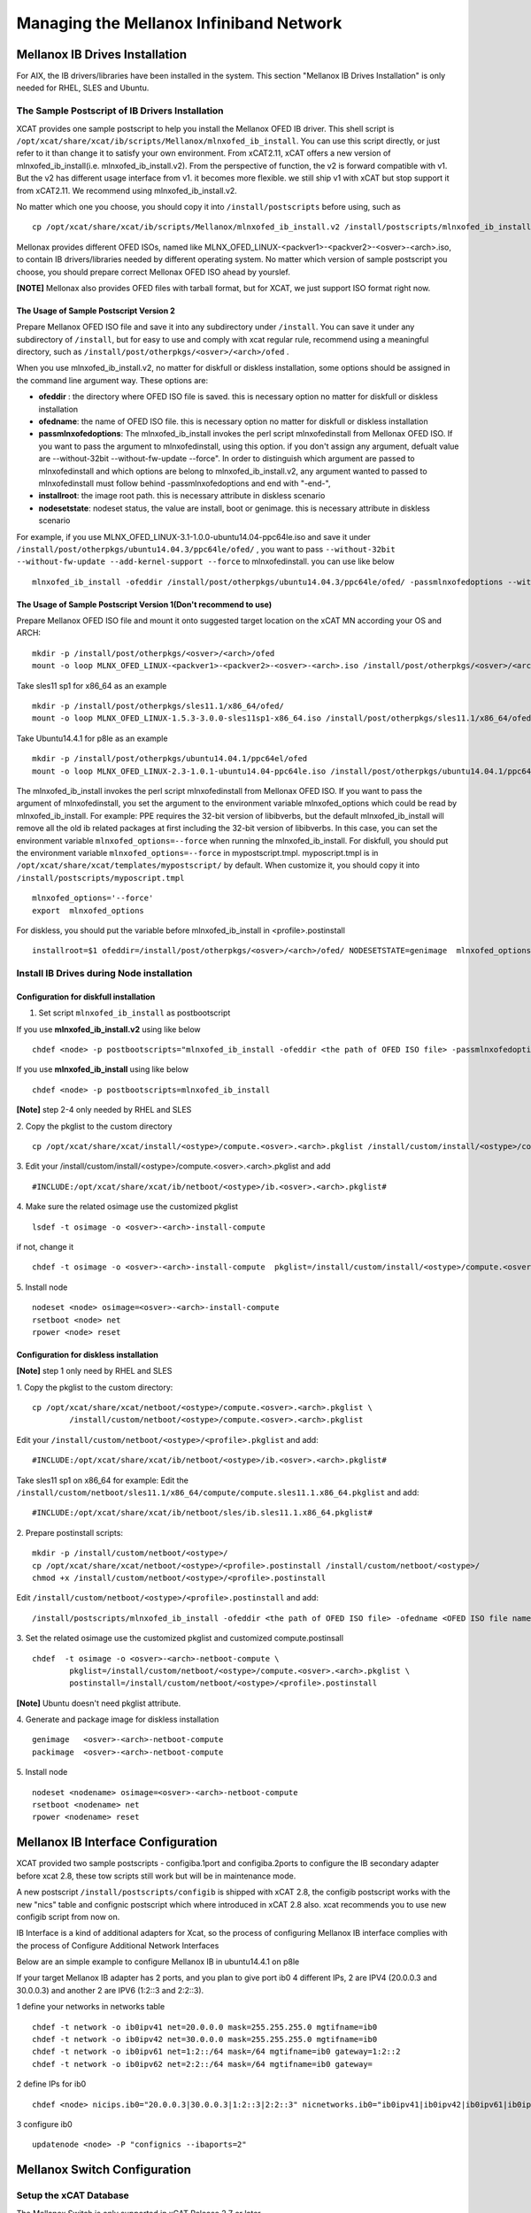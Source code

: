 Managing the Mellanox Infiniband Network
========================================

Mellanox IB Drives Installation
-------------------------------

For AIX, the IB drivers/libraries have been installed in the system. This section "Mellanox IB Drives Installation" is only needed for RHEL, SLES and Ubuntu.

The Sample Postscript of IB Drivers Installation
^^^^^^^^^^^^^^^^^^^^^^^^^^^^^^^^^^^^^^^^^^^^

XCAT provides one sample postscript to help you install the Mellanox OFED IB driver. This shell script is ``/opt/xcat/share/xcat/ib/scripts/Mellanox/mlnxofed_ib_install``. You can use this script directly, or just refer to it than change it to satisfy your own environment. From xCAT2.11, xCAT offers a new version of mlnxofed_ib_install(i.e. mlnxofed_ib_install.v2).  From the perspective of function, the v2 is forward compatible with v1. But the v2 has different usage interface from v1. it becomes more flexible. we still ship v1 with xCAT but stop support it from xCAT2.11. We recommend using mlnxofed_ib_install.v2.

No matter which one you choose, you should copy it into ``/install/postscripts`` before using, such as
::
	cp /opt/xcat/share/xcat/ib/scripts/Mellanox/mlnxofed_ib_install.v2 /install/postscripts/mlnxofed_ib_install
	

Mellonax provides different OFED ISOs, named like MLNX_OFED_LINUX-<packver1>-<packver2>-<osver>-<arch>.iso, to contain IB drivers/libraries needed by different operating system. No matter which version of sample postscript you choose, you should prepare correct Mellonax OFED ISO ahead by yourslef. 

**[NOTE]** Mellonax also provides OFED files with tarball format, but for XCAT, we just support ISO format right now.  
	
The Usage of Sample Postscript Version 2
""""""""""""""""""""""""""""""""""""""""

Prepare Mellanox OFED ISO file and save it into any subdirectory under ``/install``. You can save it under any subdirectory of ``/install``, but for easy to use and comply with xcat regular rule, recommend using a meaningful directory, such as ``/install/post/otherpkgs/<osver>/<arch>/ofed`` .

When you use mlnxofed_ib_install.v2, no matter for diskfull or diskless installation, some options should be assigned in the command line argument way.
These options are:

* **ofeddir** : the directory where OFED ISO file is saved. this is necessary option no matter for diskfull or diskless installation
* **ofedname**: the name of OFED ISO file. this is necessary option no matter for diskfull or diskless installation
* **passmlnxofedoptions**: The mlnxofed_ib_install invokes the perl script mlnxofedinstall from Mellonax OFED ISO. If you want to pass the argument to mlnxofedinstall, using this option. if you don't assign any argument, defualt value are --without-32bit --without-fw-update --force". In order to distinguish which argument are passed to mlnxofedinstall and which options are belong to mlnxofed_ib_install.v2, any argument wanted to passed to mlnxofedinstall must follow behind -passmlnxofedoptions and end with "-end-",
* **installroot**: the image root path. this is necessary attribute in diskless scenario
* **nodesetstate**: nodeset status, the value are install, boot or genimage. this is necessary attribute in diskless scenario

For example, if you use MLNX_OFED_LINUX-3.1-1.0.0-ubuntu14.04-ppc64le.iso and save it under ``/install/post/otherpkgs/ubuntu14.04.3/ppc64le/ofed/`` , you want to pass ``--without-32bit --without-fw-update --add-kernel-support --force`` to mlnxofedinstall. you can use like below
::
    mlnxofed_ib_install -ofeddir /install/post/otherpkgs/ubuntu14.04.3/ppc64le/ofed/ -passmlnxofedoptions --without-32bit --without-fw-update --add-kernel-support --force -end- -ofedname MLNX_OFED_LINUX-3.1-1.0.0-ubuntu14.04-ppc64le.iso


The Usage of Sample Postscript Version 1(Don't recommend to use)
""""""""""""""""""""""""""""""""""""""""""""""""""""""""""""""""

Prepare Mellanox OFED ISO file and mount it onto suggested target location on the xCAT MN according your OS and ARCH:
::
    mkdir -p /install/post/otherpkgs/<osver>/<arch>/ofed
    mount -o loop MLNX_OFED_LINUX-<packver1>-<packver2>-<osver>-<arch>.iso /install/post/otherpkgs/<osver>/<arch>/ofed

Take sles11 sp1 for x86_64 as an example
::
	mkdir -p /install/post/otherpkgs/sles11.1/x86_64/ofed/
	mount -o loop MLNX_OFED_LINUX-1.5.3-3.0.0-sles11sp1-x86_64.iso /install/post/otherpkgs/sles11.1/x86_64/ofed/
		
Take Ubuntu14.4.1 for p8le as an example
::
	mkdir -p /install/post/otherpkgs/ubuntu14.04.1/ppc64el/ofed
	mount -o loop MLNX_OFED_LINUX-2.3-1.0.1-ubuntu14.04-ppc64le.iso /install/post/otherpkgs/ubuntu14.04.1/ppc64el/ofed

	
The mlnxofed_ib_install invokes the perl script mlnxofedinstall from Mellonax OFED ISO. If you want to pass the argument of mlnxofedinstall, you set the argument to the environment variable mlnxofed_options which could be read by mlnxofed_ib_install. For example: PPE requires the 32-bit version of libibverbs, but the default mlnxofed_ib_install will remove all the old ib related packages at first including the 32-bit version of libibverbs. In this case, you can set the environment variable ``mlnxofed_options=--force`` when running the mlnxofed_ib_install. For diskfull, you should put the environment variable ``mlnxofed_options=--force`` in mypostscript.tmpl. myposcript.tmpl is in ``/opt/xcat/share/xcat/templates/mypostscript/`` by default. When customize it, you should copy it into ``/install/postscripts/myposcript.tmpl``
::
	mlnxofed_options='--force'
	export  mlnxofed_options
	
For diskless, you should put the variable before mlnxofed_ib_install in <profile>.postinstall
::
	installroot=$1 ofeddir=/install/post/otherpkgs/<osver>/<arch>/ofed/ NODESETSTATE=genimage  mlnxofed_options=--force /install/postscripts/mlnxofed_ib_install

	
Install IB Drives during Node installation
^^^^^^^^^^^^^^^^^^^^^^^^^^^^^^^^^^^^^^^^^^

Configuration for diskfull installation
"""""""""""""""""""""""""""""""""""""""
1. Set script ``mlnxofed_ib_install`` as postbootscript

If you use **mlnxofed_ib_install.v2** using like below
::
	chdef <node> -p postbootscripts="mlnxofed_ib_install -ofeddir <the path of OFED ISO file> -passmlnxofedoptions <the args passed to mlnx> -end- -ofedname <OFED ISO file name>" 

If you use **mlnxofed_ib_install** using like below
::
	chdef <node> -p postbootscripts=mlnxofed_ib_install
	
**[Note]** step 2-4 only needed by RHEL and SLES

2. Copy the pkglist to the custom directory
::
	cp /opt/xcat/share/xcat/install/<ostype>/compute.<osver>.<arch>.pkglist /install/custom/install/<ostype>/compute.<osver>.<arch>.pkglist

3. Edit your /install/custom/install/<ostype>/compute.<osver>.<arch>.pkglist and add
::
	#INCLUDE:/opt/xcat/share/xcat/ib/netboot/<ostype>/ib.<osver>.<arch>.pkglist#

4. Make sure the related osimage use the customized pkglist
::
	lsdef -t osimage -o <osver>-<arch>-install-compute

if not, change it
::
	chdef -t osimage -o <osver>-<arch>-install-compute  pkglist=/install/custom/install/<ostype>/compute.<osver>.<arch>.pkglist

5. Install node
::
	nodeset <node> osimage=<osver>-<arch>-install-compute
	rsetboot <node> net
	rpower <node> reset

Configuration for diskless installation
"""""""""""""""""""""""""""""""""""""""

**[Note]** step 1 only need by RHEL and SLES

1. Copy the pkglist to the custom directory:
::
	cp /opt/xcat/share/xcat/netboot/<ostype>/compute.<osver>.<arch>.pkglist \
		/install/custom/netboot/<ostype>/compute.<osver>.<arch>.pkglist

Edit your ``/install/custom/netboot/<ostype>/<profile>.pkglist`` and add:
::
	#INCLUDE:/opt/xcat/share/xcat/ib/netboot/<ostype>/ib.<osver>.<arch>.pkglist#

Take sles11 sp1 on x86_64 for example:
Edit the ``/install/custom/netboot/sles11.1/x86_64/compute/compute.sles11.1.x86_64.pkglist`` and add:
::
	#INCLUDE:/opt/xcat/share/xcat/ib/netboot/sles/ib.sles11.1.x86_64.pkglist#

2. Prepare postinstall scripts:
::
	mkdir -p /install/custom/netboot/<ostype>/
	cp /opt/xcat/share/xcat/netboot/<ostype>/<profile>.postinstall /install/custom/netboot/<ostype>/
	chmod +x /install/custom/netboot/<ostype>/<profile>.postinstall
	
Edit ``/install/custom/netboot/<ostype>/<profile>.postinstall`` and add:
::
    /install/postscripts/mlnxofed_ib_install -ofeddir <the path of OFED ISO file> -ofedname <OFED ISO file name> -nodesetstate genimage  -installroot $1
		
3. Set the related osimage use the customized pkglist and customized compute.postinsall
::
	chdef  -t osimage -o <osver>-<arch>-netboot-compute \
		pkglist=/install/custom/netboot/<ostype>/compute.<osver>.<arch>.pkglist \
		postinstall=/install/custom/netboot/<ostype>/<profile>.postinstall

**[Note]** Ubuntu doesn't need pkglist attribute.

4. Generate and package image for diskless installation
::
	genimage   <osver>-<arch>-netboot-compute 
	packimage  <osver>-<arch>-netboot-compute

5. Install node
::
	nodeset <nodename> osimage=<osver>-<arch>-netboot-compute 
	rsetboot <nodename> net
	rpower <nodename> reset


Mellanox IB Interface Configuration
-----------------------------------
XCAT provided two sample postscripts - configiba.1port and configiba.2ports to configure the IB secondary adapter before xcat 2.8, these tow scripts still work but will be in maintenance mode. 

A new postscript ``/install/postscripts/configib`` is shipped with xCAT 2.8, the configib postscript works with the new "nics" table and confignic postscript which where introduced in xCAT 2.8 also. xcat recommends you to use new configib script from now on.

IB Interface is a kind of additional adapters for Xcat, so the process of configuring Mellanox IB interface complies with the process of Configure Additional Network Interfaces

Below are an simple example to configure Mellanox IB in ubuntu14.4.1 on p8le

If your target Mellanox IB adapter has 2 ports, and you plan to give port ib0 4 different IPs, 2 are IPV4 (20.0.0.3 and 30.0.0.3) and another 2 are IPV6 (1:2::3 and 2:2::3).

1 define your networks in networks table
::
	chdef -t network -o ib0ipv41 net=20.0.0.0 mask=255.255.255.0 mgtifname=ib0 
	chdef -t network -o ib0ipv42 net=30.0.0.0 mask=255.255.255.0 mgtifname=ib0
	chdef -t network -o ib0ipv61 net=1:2::/64 mask=/64 mgtifname=ib0 gateway=1:2::2
	chdef -t network -o ib0ipv62 net=2:2::/64 mask=/64 mgtifname=ib0 gateway=

2 define IPs for ib0
::
	chdef <node> nicips.ib0="20.0.0.3|30.0.0.3|1:2::3|2:2::3" nicnetworks.ib0="ib0ipv41|ib0ipv42|ib0ipv61|ib0ipv62" nictypes.ib0="Infiniband"

3 configure ib0
::
	updatenode <node> -P "confignics --ibaports=2"


Mellanox Switch Configuration
-----------------------------

Setup the xCAT Database
^^^^^^^^^^^^^^^^^^^^^^^
The Mellanox Switch is only supported in xCAT Release 2.7 or later.

Add the switch ip address in the ``/etc/hosts`` file

Define IB switch as a node
::
	chdef -t node -o mswitch groups=all nodetype=switch mgt=switch

Add the login user name and password to the switches table:
::
	tabch switch=mswitch switches.sshusername=admin switches.sshpassword=admin switches.switchtype=MellanoxIB

The switches table will look like this:
::
	#switch,...,sshusername,sshpassword,switchtype,....  
	"mswitch",,,,,,,"admin","admin","MellanoxIB",,

If there is only one admin and one password for all the switches then put the entry in the xCAT passwd table for the admin id and password to use to login.
::
	tabch key=mswitch  passwd.username=admin passwd.password=admin

The passwd table will look like this:
::
	#key,username,password,cryptmethod,comments,disable
	"mswitch","admin","admin",,,

Setup ssh connection to the Mellanox Switch
^^^^^^^^^^^^^^^^^^^^^^^^^^^^^^^^^^^^^^^^^^^

To run commands like xdsh and script to the Mellanox Switch, we need to setup ssh to run without prompting for a password to the Mellanox Switch. To do this, first you must add a configuration file. This configuration file is NOT needed for xCAT 2.8 and later.
::
	mkdir -p /var/opt/xcat/IBSwitch/Mellanox
	cd /var/opt/xcat/IBSwitch/Mellanox
	cp /opt/xcat/share/xcat/devicetype/IBSwitch/Mellanox/config .

The file contains the following:
::
	[main]
	[xdsh]
	pre-command=cli
	post-command=NULL

Then run the following:
::
	rspconfig mswitch sshcfg=enable

**[Note]** For Mellanox switch in manufacturing defaults status, the user need to answer 'no' for the initial configuration wizard prompt as follows before run 'rspconfig'.
::
	[s1mn][/](/)> ssh -l admin mswitch
	Mellanox MLNX-OS Switch Management
	Password:
	Last login: Wed Feb 20 20:09:50 2013 from 1.2.3.4
	Mellanox Switch
	Mellanox configuration wizard
	Do you want to use the wizard for initial configuration? **no**
	To return to the wizard from the CLI, enter the "configuration jump-start"
	command from configure mode. Launching CLI...
	switch-xxxxxx [standalone: unknown] > exit

Setup syslog on the Switch
^^^^^^^^^^^^^^^^^^^^^^^^^^

Use the following command to consolidate the syslog to the Management Node or Service Nodes, where ip is the addess of the MN or SN as known by the switch.
::
	rspconfig mswitch logdest=<ip>

Configure xdsh for Mellanox Switch
^^^^^^^^^^^^^^^^^^^^^^^^^^^^^^^^^^
To run xdsh commands to the Mellanox Switch, you must use the --devicetype input flag to xdsh. In addition, for xCAT versions less than 2.8, you must add a configuration file, please see **"Setup ssh connection to the Mellanox Switch"** section.

For the Mellanox Switch the --devicetype is "IBSwitch::Mellanox". See xdsh man page: `http://xcat.sourceforge.net/man1/xdsh.1.html <http://xcat.sourceforge.net/man1/xdsh.1.html>`_ for details.

Now you can run the switch commands from the mn using xdsh. For example:
::
	xdsh mswitch -l admin --devicetype IBSwitch::Mellanox 'enable;configure terminal;show ssh server host-keys'

Commands Supported for the Mellanox Switch
^^^^^^^^^^^^^^^^^^^^^^^^^^^^^^^^^^^^^^^^^^

Setup the snmp alert destination:
::
	rspconfig <switch> snmpdest=<ip> [remove]

where "remove" means to remove this ip from the snmp destination list.

Enable/disable setting the snmp traps.
::
	rspconfig <switch> alert=enable/disable

Define the read only community for snmp version 1 and 2.
::
	rspconfig <switch> community=<string>

Enable/disable snmp function on the swithc.
::
    rspconfig <switch> snmpcfg=enable/disable

Enable/disable ssh-ing to the switch without password.
::
    rspconfig <switch> sshcfg=enable/disable

Setup the syslog remove receiver for this switch, and also define the minimum level of severity of the logs that are sent. The valid levels are: emerg, alert, crit, err, warning, notice, info, debug, none, remove. "remove" means to remove the given ip from the receiver list.
::
    rspconfig <switch> logdest=<ip> [<level>]

For doing other tasks on the switch, use xdsh. For example:
::
    xdsh mswitch -l admin --devicetype IBSwitch::Mellanox  'show logging'

Interactive commands are not supported by xdsh. For interactive commands, use ssh.

Send SNMP traps to xCAT Management Node
^^^^^^^^^^^^^^^^^^^^^^^^^^^^^^^^^^^^^^^
First, get `http://www.mellanox.com/related-docs/prod_ib_switch_systems/MELLANOX-MIB.zip <http://www.mellanox.com/related-docs/prod_ib_switch_systems/MELLANOX-MIB.zip>`_ , unzip it. Copy the mib file MELLANOX-MIB.txt to ``/usr/share/snmp/mibs`` directory on the mn and sn (if the sn is the snmp trap destination.)

Then,

To configure, run:
::
	monadd snmpmon
	moncfg snmpmon <mswitch>

To start monitoring, run:
::
	monstart snmpmon <mswitch>

To stop monitoring, run:
::
	monstop snmpmon <mswitch>

To deconfigure, run:
::
	mondecfg snmpmon <mswitch>

For more details on monitoring the cluster:
`Monitoring_an_xCAT_Cluster/#snmp-monitoring <http://sourceforge.net/p/xcat/wiki/Monitoring_an_xCAT_Cluster/#snmp-monitoring>`_

UFM Configuration
-----------------

UFM server are just regular Linix boxes with UFM installed. xCAT can help install and configure the UFM servers. The xCAT mn can send remote command to UFM through xdsh. It can also collect SNMP traps and syslogs from the UFM servers.

Setup xdsh to UFM and backup
^^^^^^^^^^^^^^^^^^^^^^^^^^^^
Assume we have two hosts with UFM installed, called host1 and host2. First define the two hosts in the xCAT cluster. Usually the network that the UFM hosts are in a different than the compute nodes, make sure to assign correct servicenode and xcatmaster in the noderes table. And also make sure to assign correct os and arch values in the nodetype table for the UFM hosts. For example:
::
	mkdef -t node -o host1,host2 groups=ufm,all os=sles11.1 arch=x86_64 servicenode=10.0.0.1 xcatmaster=10.0.0.1

Then exchange the SSH key so that it can run xdsh.
::
	xdsh host1,host2 -K

Now we can run xdsh on the UFM hosts.
::
	xdsh ufm date

Consolidate syslogs
^^^^^^^^^^^^^^^^^^^
Run the following command to make the UFM hosts to send the syslogs to the xCAT mn:
::
	updatenode ufm -P syslog

To test, run the following commands on the UFM hosts and see if the xCAT MN receives the new messages in /var/log/messages
::
	logger xCAT "This is a test"


Send SNMP traps to xCAT Management Node
^^^^^^^^^^^^^^^^^^^^^^^^^^^^^^^^^^^^^^^
You need to have the Advanced License for UFM in order to send SNMP traps.

1 Copy the mib file to ``/usr/share/snmp/mibs`` directory on the mn.
::
	scp ufmhost:/opt/ufm/files/conf/vol_ufm3_0.mib /usr/share/snmp/mibs

where ufmhost is the host where UFM is installed.

2 On the UFM host, open the /opt/ufm/conf/gv.cfg configuration file. Under the [Notifications] line, set
::
	snmp_listeners = <IP Address 1>[:<port 1>][,<IP Address 2>[:<port 2>].]

the default port is 162. For example:
::
	ssh ufmhost
	vi /opt/ufm/conf/gv.cfg
	
	....
	[Notifications]
	snmp_listeners = 10.0.0.1

 where 10.0.0.1 is the the ip address of the management node.

3  On the UFM host, restart the ufmd.
::
	service ufmd restart

4  From UFM GUI, click on the "Config" tab; bring up the "Event Management" Policy Table. Then select the SNMP check boxes for the events you are interested in to enable the system to send an SNMP traps for these events. Click "OK".

5  Make sure snmptrapd is up and running on mn and all monitoring servers.

It should have the '-m ALL' flag.
::
	ps -ef |grep snmptrapd
	root 31866 1 0 08:44 ? 00:00:00 /usr/sbin/snmptrapd -m ALL

If it is not running, then run the following commands:
::
	monadd snmpmon
	monstart snmpmon


Mellanox Switch and Adapter Firmware Update
-------------------------------------------

Adapter Firmware Update
^^^^^^^^^^^^^^^^^^^^^^^
The adapter firmware update process differs depending on whether running AIX or Linux. The general steps are the same, however, the commands to perform the upgrade are different since the firmware image is packaged differently. Please download the OFED IB adapter firmware from the Mellanox site `http://www.mellanox.com/page/firmware_table_IBM <http://www.mellanox.com/page/firmware_table_IBM>`_ .

AIX OS image
"""""""""""""
Obtain device id:
::
	lscfg -vp -l iba*

Check current installed fw level:
::
	lscfg -vp -l iba0 |grep ROM

Copy firmware to /etc/microcode.

Burn new firmware on each ibaX:
::
	diag -cd iba0 -T "download -f"

Verify download successful :
::
	diag -d iba0 -T disp_mcode

Activate the new firmware :
::
	reboot the image

Note: the above iba0 device id was used as an example only. it is not meant to imply that there is only one device id.

Linux OS image
""""""""""""""

Obtain device id :
::
	lspci | grep -i mel

Check current installed fw level:
::
	mstflint -d 0002:01:00.0 q | grep FW

Copy or mount firmware to host:

Burn new firmware on each ibaX:
::
	mstflint -d 0002:01:00.0 -i <image location> b

Note: if this is a PureFlex MezzanineP adapater then you must select the correct image for each ibaX device. Note the difference in the firmware image at end of filename: _0.bin (iba0/iba2) & _1.bin (iba1/iba3)

Verify download successful:
::
	mstflint -d 0002:01:00.0 q

Activate the new firmware :
::
	reboot the image

Note: the above 0002:01:00.0 device location was used as an example only. it is not meant to imply that there is only one device location or that your device will have the same device location.

Mellanox Switch Firmware Upgrade
^^^^^^^^^^^^^^^^^^^^^^^^^^^^^^^^

This section provides manual procedure to help update the firmware for Mellanox Infiniband (IB) Switches. You can down load IB switch firmware like IB6131 (image-PPC_M460EX-SX_3.2.xxx.img) from the Mellanox website `http://www.mellanox.com/page/firmware_table_IBM <http://www.mellanox.com/page/firmware_table_IBM>`_ and place into your xCAT Management Node or server that can communicate to Flex IB6131 switch module. There are two ways to update the MLNX-OS switch package. This process works regardless if updating an internal PureFlex chassis Infiniband switch (IB6131 or for an external Mellanox switch.

Update via Browser
""""""""""""""""""

This method is straight forward if your switches are on the public network or your browser is already capable to tunnel to the private address. If neither is the case then you may prefer to use option two.

After logging into the switch (id=admin, pwd=admin)

Select the "System" tab and then the "MLNX-OS Upgrade" option

Under the "Install New Image", select the "Install via scp"
URL: scp://userid@fwhost/directoryofimage/imagename

Select "Install Image"

The image will then be downloaded to the switch and the installation process will begin.

Once completed, the switch must be rebooted for the new package to be activate

Firmware Update using CLI
"""""""""""""""""""""""""

Login to the IB switch:
::
	ssh admin@<switchipaddr>
	enable  (get into correct CLI mode. You can use en)
	configure terminal (get into correct CLI mode. You can use co t)

List current images and Remove older images to free up space:
::
	show image
	image delete <ibimage>
	(you can paste in ibimage name from show image for image delete)

Get the new IB image using fetch with scp to a server that contains new IB image. An example of IB3161 image would be "image-PPC_M460EX-SX_3.2.0291.img" Admin can use different protocol . This image fetch scp command is about 4 minutes.
::
	image fetch ?
	image fetch scp://userid:password@serveripddr/<full path ibimage location>

Verify that new IB image is loaded, then install the new showIB image on IB switch. The install image process goes through 4 stages Verify image, Uncompress image, Create Filesystems, and Extract Image. This install process takes about 9 minutes.
::
	show image
	image install <newibimage>
	(you can paste in new IB image from "show image" to execute image install)

Toggle boot partition to new IB image, verify image install is loaded , and that next boot setting is pointing to new IB image.
::
	image boot next
	show image

Save the changes made for new IB image:
::
	configuration write

Activate the new IB image (reboot switch):
::
	reload


